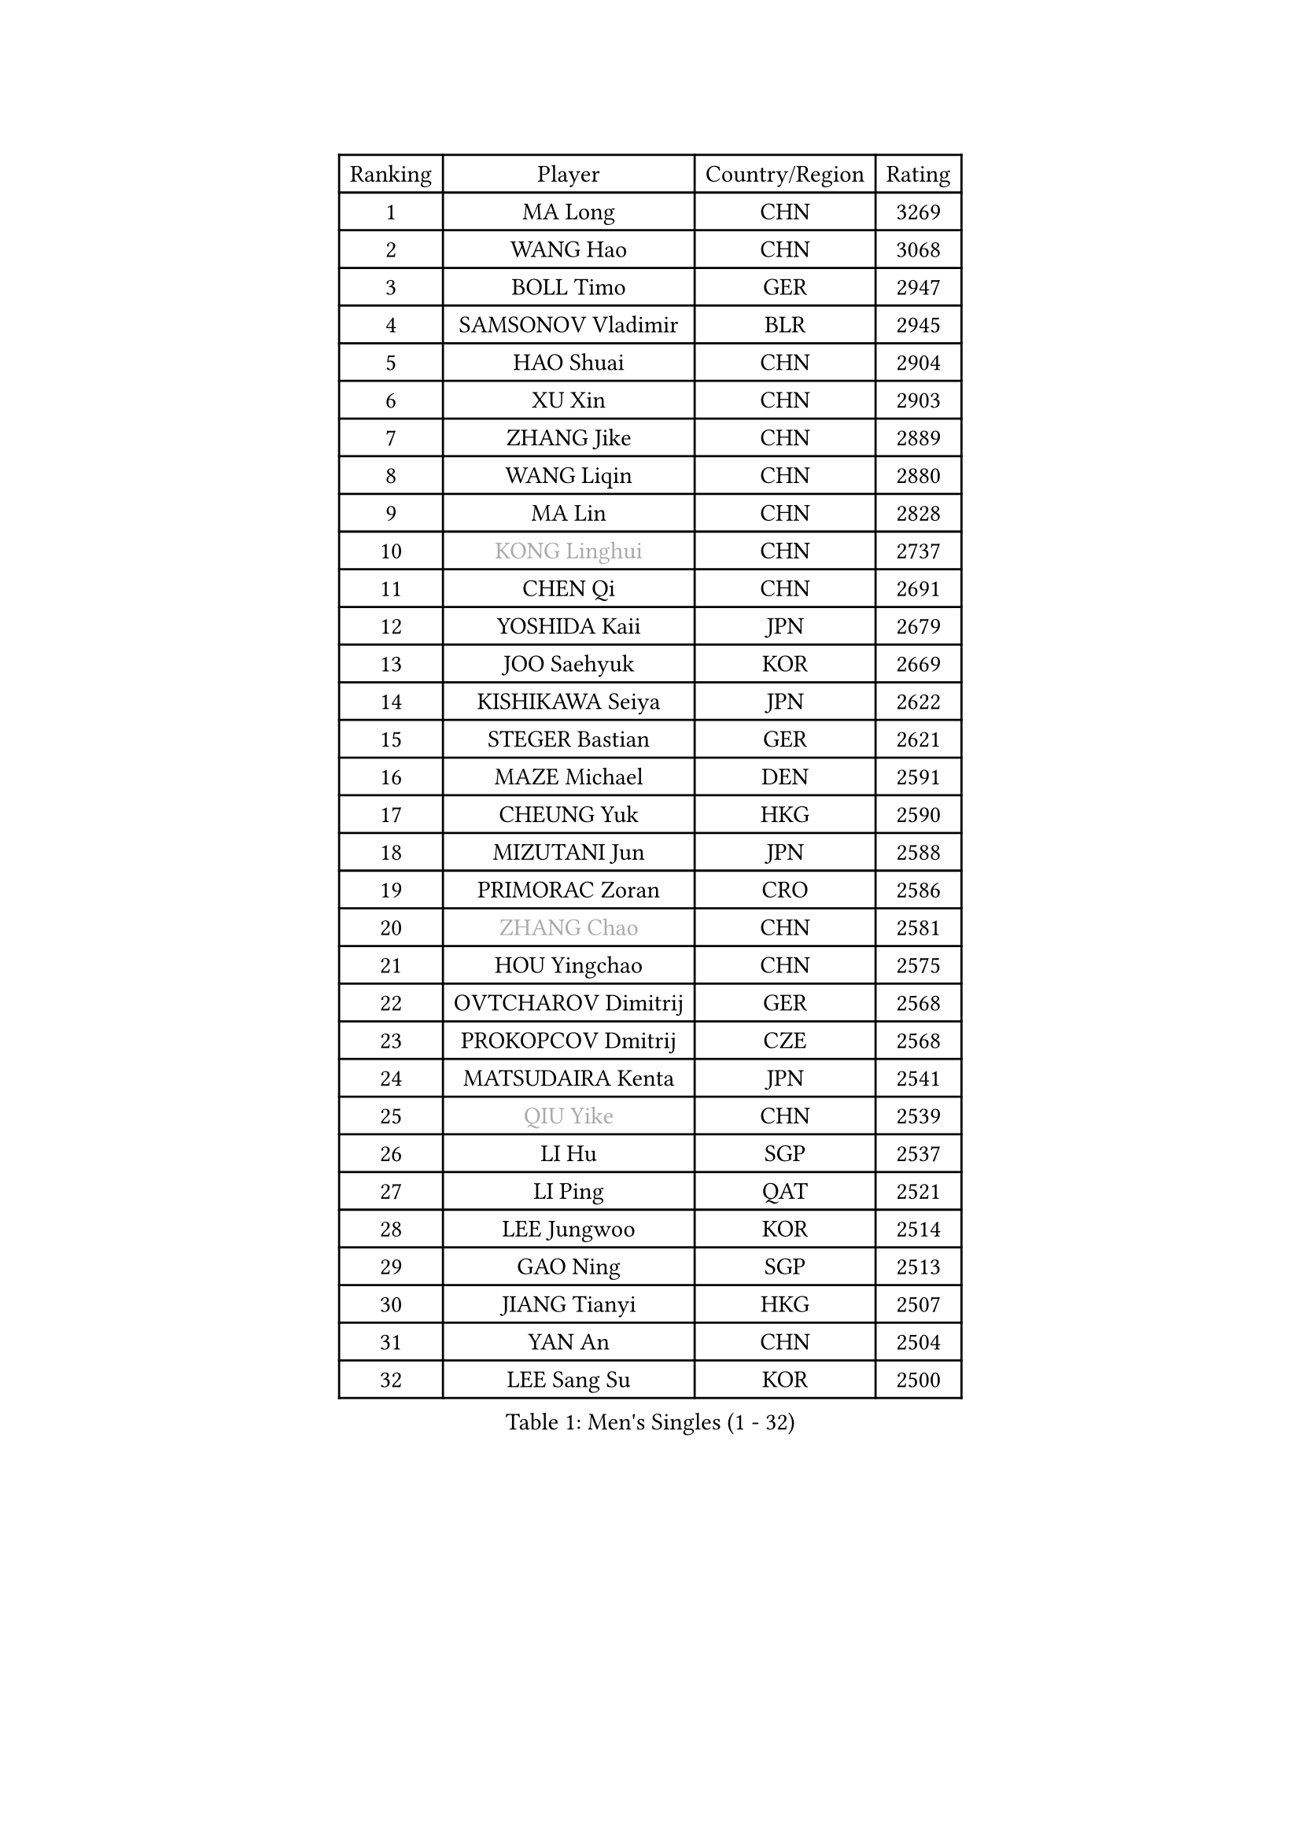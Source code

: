 
#set text(font: ("Courier New", "NSimSun"))
#figure(
  caption: "Men's Singles (1 - 32)",
    table(
      columns: 4,
      [Ranking], [Player], [Country/Region], [Rating],
      [1], [MA Long], [CHN], [3269],
      [2], [WANG Hao], [CHN], [3068],
      [3], [BOLL Timo], [GER], [2947],
      [4], [SAMSONOV Vladimir], [BLR], [2945],
      [5], [HAO Shuai], [CHN], [2904],
      [6], [XU Xin], [CHN], [2903],
      [7], [ZHANG Jike], [CHN], [2889],
      [8], [WANG Liqin], [CHN], [2880],
      [9], [MA Lin], [CHN], [2828],
      [10], [#text(gray, "KONG Linghui")], [CHN], [2737],
      [11], [CHEN Qi], [CHN], [2691],
      [12], [YOSHIDA Kaii], [JPN], [2679],
      [13], [JOO Saehyuk], [KOR], [2669],
      [14], [KISHIKAWA Seiya], [JPN], [2622],
      [15], [STEGER Bastian], [GER], [2621],
      [16], [MAZE Michael], [DEN], [2591],
      [17], [CHEUNG Yuk], [HKG], [2590],
      [18], [MIZUTANI Jun], [JPN], [2588],
      [19], [PRIMORAC Zoran], [CRO], [2586],
      [20], [#text(gray, "ZHANG Chao")], [CHN], [2581],
      [21], [HOU Yingchao], [CHN], [2575],
      [22], [OVTCHAROV Dimitrij], [GER], [2568],
      [23], [PROKOPCOV Dmitrij], [CZE], [2568],
      [24], [MATSUDAIRA Kenta], [JPN], [2541],
      [25], [#text(gray, "QIU Yike")], [CHN], [2539],
      [26], [LI Hu], [SGP], [2537],
      [27], [LI Ping], [QAT], [2521],
      [28], [LEE Jungwoo], [KOR], [2514],
      [29], [GAO Ning], [SGP], [2513],
      [30], [JIANG Tianyi], [HKG], [2507],
      [31], [YAN An], [CHN], [2504],
      [32], [LEE Sang Su], [KOR], [2500],
    )
  )#pagebreak()

#set text(font: ("Courier New", "NSimSun"))
#figure(
  caption: "Men's Singles (33 - 64)",
    table(
      columns: 4,
      [Ranking], [Player], [Country/Region], [Rating],
      [33], [FANG Bo], [CHN], [2499],
      [34], [CHO Eonrae], [KOR], [2497],
      [35], [#text(gray, "WALDNER Jan-Ove")], [SWE], [2495],
      [36], [CHUANG Chih-Yuan], [TPE], [2491],
      [37], [YOON Jaeyoung], [KOR], [2489],
      [38], [APOLONIA Tiago], [POR], [2489],
      [39], [KIM Junghoon], [KOR], [2488],
      [40], [KIM Hyok Bong], [PRK], [2487],
      [41], [GARDOS Robert], [AUT], [2487],
      [42], [TANG Peng], [HKG], [2480],
      [43], [GIONIS Panagiotis], [GRE], [2478],
      [44], [LI Ching], [HKG], [2475],
      [45], [LUNDQVIST Jens], [SWE], [2469],
      [46], [BAUM Patrick], [GER], [2450],
      [47], [KREANGA Kalinikos], [GRE], [2446],
      [48], [SCHLAGER Werner], [AUT], [2442],
      [49], [LEE Jungsam], [KOR], [2433],
      [50], [KO Lai Chak], [HKG], [2431],
      [51], [CHEN Weixing], [AUT], [2428],
      [52], [PERSSON Jorgen], [SWE], [2420],
      [53], [SEO Hyundeok], [KOR], [2411],
      [54], [JANG Song Man], [PRK], [2406],
      [55], [RYU Seungmin], [KOR], [2386],
      [56], [LASAN Sas], [SLO], [2376],
      [57], [KIM Minseok], [KOR], [2372],
      [58], [PETO Zsolt], [SRB], [2370],
      [59], [SUSS Christian], [GER], [2363],
      [60], [SUCH Bartosz], [POL], [2360],
      [61], [GACINA Andrej], [CRO], [2355],
      [62], [MATTENET Adrien], [FRA], [2355],
      [63], [SKACHKOV Kirill], [RUS], [2346],
      [64], [LIN Ju], [DOM], [2344],
    )
  )#pagebreak()

#set text(font: ("Courier New", "NSimSun"))
#figure(
  caption: "Men's Singles (65 - 96)",
    table(
      columns: 4,
      [Ranking], [Player], [Country/Region], [Rating],
      [65], [KUZMIN Fedor], [RUS], [2341],
      [66], [BURGIS Matiss], [LAT], [2339],
      [67], [CHTCHETININE Evgueni], [BLR], [2336],
      [68], [TUGWELL Finn], [DEN], [2331],
      [69], [JEOUNG Youngsik], [KOR], [2328],
      [70], [HAN Jimin], [KOR], [2327],
      [71], [MACHADO Carlos], [ESP], [2323],
      [72], [WANG Zengyi], [POL], [2319],
      [73], [FEJER-KONNERTH Zoltan], [GER], [2315],
      [74], [OH Sangeun], [KOR], [2315],
      [75], [#text(gray, "LEI Zhenhua")], [CHN], [2314],
      [76], [VLASOV Grigory], [RUS], [2313],
      [77], [BENTSEN Allan], [DEN], [2312],
      [78], [DOAN Kien Quoc], [VIE], [2312],
      [79], [CIOCIU Traian], [LUX], [2306],
      [80], [HE Zhiwen], [ESP], [2303],
      [81], [MONRAD Martin], [DEN], [2292],
      [82], [KEINATH Thomas], [SVK], [2289],
      [83], [TOKIC Bojan], [SLO], [2287],
      [84], [SMIRNOV Alexey], [RUS], [2286],
      [85], [UEDA Jin], [JPN], [2284],
      [86], [FRANZISKA Patrick], [GER], [2282],
      [87], [MA Liang], [SGP], [2282],
      [88], [ERLANDSEN Geir], [NOR], [2279],
      [89], [NIWA Koki], [JPN], [2279],
      [90], [VASILJEVS Sandijs], [LAT], [2279],
      [91], [OYA Hidetoshi], [JPN], [2277],
      [92], [GERELL Par], [SWE], [2272],
      [93], [MATSUDAIRA Kenji], [JPN], [2265],
      [94], [VRABLIK Jiri], [CZE], [2262],
      [95], [ELOI Damien], [FRA], [2261],
      [96], [JAFAROV Ramil], [AZE], [2260],
    )
  )#pagebreak()

#set text(font: ("Courier New", "NSimSun"))
#figure(
  caption: "Men's Singles (97 - 128)",
    table(
      columns: 4,
      [Ranking], [Player], [Country/Region], [Rating],
      [97], [KAN Yo], [JPN], [2260],
      [98], [TRAN Tuan Quynh], [VIE], [2257],
      [99], [#text(gray, "AXELQVIST Johan")], [SWE], [2255],
      [100], [SHIONO Masato], [JPN], [2254],
      [101], [RUBTSOV Igor], [RUS], [2252],
      [102], [TOSIC Roko], [CRO], [2252],
      [103], [MONTEIRO Joao], [POR], [2251],
      [104], [KOSIBA Daniel], [HUN], [2251],
      [105], [FREITAS Marcos], [POR], [2250],
      [106], [TAKAKIWA Taku], [JPN], [2250],
      [107], [BARDON Michal], [SVK], [2248],
      [108], [PLACHY Josef], [CZE], [2240],
      [109], [ACHANTA Sharath Kamal], [IND], [2240],
      [110], [ANDRIANOV Sergei], [RUS], [2239],
      [111], [SHIMOYAMA Takanori], [JPN], [2239],
      [112], [SVENSSON Robert], [SWE], [2236],
      [113], [ILLAS Erik], [SVK], [2236],
      [114], [JEONG Sangeun], [KOR], [2235],
      [115], [MONTEIRO Thiago], [BRA], [2232],
      [116], [KOSOWSKI Jakub], [POL], [2229],
      [117], [LIVENTSOV Alexey], [RUS], [2229],
      [118], [WOSIK Torben], [GER], [2227],
      [119], [LEE Jinkwon], [KOR], [2224],
      [120], [LAKEEV Vasily], [RUS], [2221],
      [121], [DRINKHALL Paul], [ENG], [2220],
      [122], [RI Chol Guk], [PRK], [2220],
      [123], [GORAK Daniel], [POL], [2218],
      [124], [LIM Jaehyun], [KOR], [2215],
      [125], [WU Hao], [CHN], [2212],
      [126], [MENGEL Steffen], [GER], [2211],
      [127], [LEGOUT Christophe], [FRA], [2207],
      [128], [GERADA Simon], [AUS], [2205],
    )
  )